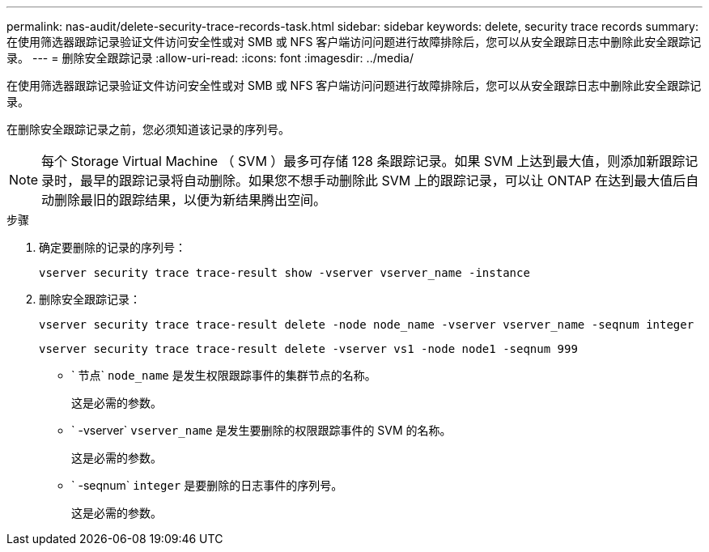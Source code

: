 ---
permalink: nas-audit/delete-security-trace-records-task.html 
sidebar: sidebar 
keywords: delete, security trace records 
summary: 在使用筛选器跟踪记录验证文件访问安全性或对 SMB 或 NFS 客户端访问问题进行故障排除后，您可以从安全跟踪日志中删除此安全跟踪记录。 
---
= 删除安全跟踪记录
:allow-uri-read: 
:icons: font
:imagesdir: ../media/


[role="lead"]
在使用筛选器跟踪记录验证文件访问安全性或对 SMB 或 NFS 客户端访问问题进行故障排除后，您可以从安全跟踪日志中删除此安全跟踪记录。

在删除安全跟踪记录之前，您必须知道该记录的序列号。

[NOTE]
====
每个 Storage Virtual Machine （ SVM ）最多可存储 128 条跟踪记录。如果 SVM 上达到最大值，则添加新跟踪记录时，最早的跟踪记录将自动删除。如果您不想手动删除此 SVM 上的跟踪记录，可以让 ONTAP 在达到最大值后自动删除最旧的跟踪结果，以便为新结果腾出空间。

====
.步骤
. 确定要删除的记录的序列号：
+
`vserver security trace trace-result show -vserver vserver_name -instance`

. 删除安全跟踪记录：
+
`vserver security trace trace-result delete -node node_name -vserver vserver_name -seqnum integer`

+
`vserver security trace trace-result delete -vserver vs1 -node node1 -seqnum 999`

+
** ` 节点` `node_name` 是发生权限跟踪事件的集群节点的名称。
+
这是必需的参数。

** ` -vserver` `vserver_name` 是发生要删除的权限跟踪事件的 SVM 的名称。
+
这是必需的参数。

** ` -seqnum` `integer` 是要删除的日志事件的序列号。
+
这是必需的参数。




